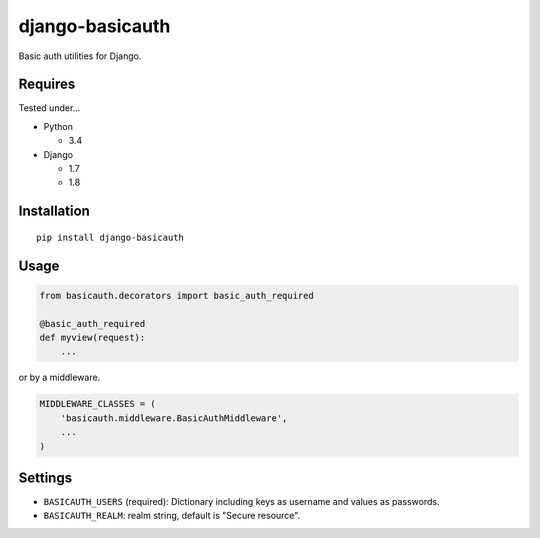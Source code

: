 ================
django-basicauth
================

Basic auth utilities for Django.

Requires
========

Tested under...

* Python

  * 3.4

* Django

  * 1.7
  * 1.8

Installation
============

::

    pip install django-basicauth


Usage
=====

.. code-block:: python

    from basicauth.decorators import basic_auth_required

    @basic_auth_required
    def myview(request):
        ...

or by a middleware.

.. code-block:: python

    MIDDLEWARE_CLASSES = (
        'basicauth.middleware.BasicAuthMiddleware',
        ...
    )

Settings
========

* ``BASICAUTH_USERS`` (required): Dictionary including keys as username and values as passwords.
* ``BASICAUTH_REALM``: realm string, default is "Secure resource".
